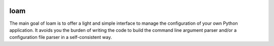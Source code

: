 .. image:: https://readthedocs.org/projects/loam/badge/?version=latest
   :target: http://loam.readthedocs.io/en/latest/?badge=latest
   :alt: Documentation Status

.. image:: https://badge.fury.io/py/loam.svg
   :target: https://badge.fury.io/py/loam
   :alt: PyPI version

loam
====

The main goal of loam is to offer a light and simple interface to manage the
configuration of your own Python application. It avoids you the burden of
writing the code to build the command line argument parser and/or a
configuration file parser in a self-consistent way.
